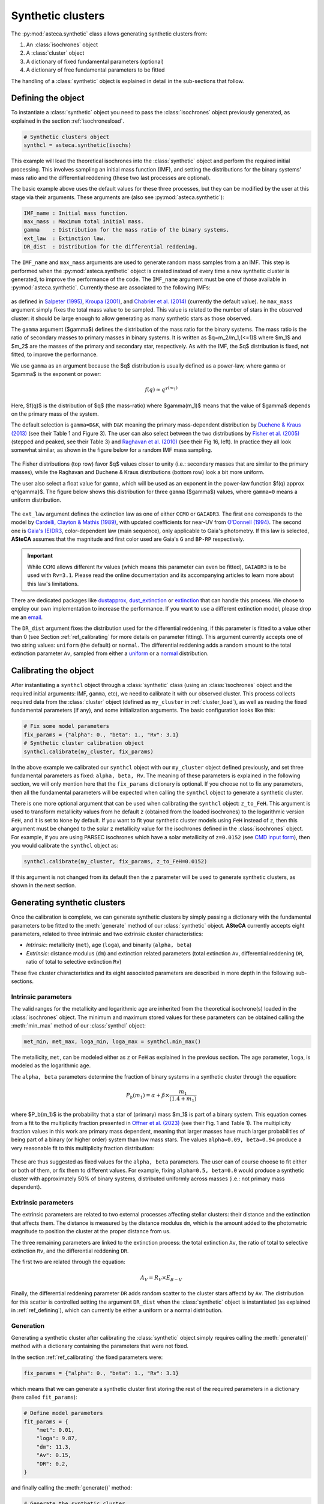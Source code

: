 .. _synth_clusters:

Synthetic clusters
##################

The :py:mod:`asteca.synthetic` class allows generating synthetic clusters from:

1. An :class:`isochrones` object
2. A :class:`cluster` object
3. A dictionary of fixed fundamental parameters (optional)
4. A dictionary of free fundamental parameters to be fitted

The handling of a :class:`synthetic` object is explained in detail in the sub-sections
that follow.


.. _ref_defining:

Defining the object
*******************

To instantiate a :class:`synthetic` object you need to pass the :class:`isochrones`
object previously generated, as explained in the section :ref:`isochronesload`.

.. code-block:: python

    # Synthetic clusters object
    synthcl = asteca.synthetic(isochs)

This example will load the theoretical isochrones into the :class:`synthetic` object and
perform the required initial processing. This involves sampling an initial
mass function (IMF), and setting the distributions for the binary systems' mass ratio
and the differential reddening (these two last processes are optional).

The basic example above uses the default values for these three processes, but
they can be modified by the user at this stage via their arguments. These arguments
are (also see :py:mod:`asteca.synthetic`):

.. code-block:: console

    IMF_name : Initial mass function.
    max_mass : Maximum total initial mass.
    gamma    : Distribution for the mass ratio of the binary systems.
    ext_law  : Extinction law.
    DR_dist  : Distribution for the differential reddening.


The ``IMF_name`` and ``max_mass`` arguments are used to generate random mass samples from
a an IMF. This step is performed when the :py:mod:`asteca.synthetic` object is created
instead of every time a new synthetic cluster is generated, to improve the performance
of the code. The ``IMF_name`` argument must be one of those available in
:py:mod:`asteca.synthetic`. Currently these are associated to the following IMFs:

.. figure:: ../_static/IMFs.png
    :scale: 35%
    :align: center

as defined in `Salpeter (1995) <https://ui.adsabs.harvard.edu/abs/1955ApJ...121..161S/>`_,
`Kroupa (2001) <https://ui.adsabs.harvard.edu/abs/2001MNRAS.322..231K/>`_,
and `Chabrier et al. (2014) <https://ui.adsabs.harvard.edu/abs/2014ApJ...796...75C/>`_
(currently the default value). he ``max_mass`` argument simply fixes the total mass
value to be sampled. This value is related to the number of stars in the observed
cluster: it should be large enough to allow generating as many synthetic stars as those
observed.

The ``gamma`` argument ($\gamma$) defines the distribution of the mass ratio for the
binary systems. The mass ratio is the ratio of secondary masses to primary masses
in binary systems. It is written as $q=m_2/m_1\,(<=1)$ where $m_1$ and $m_2$ are the
masses of the primary and secondary star, respectively. As with the IMF, the
$q$ distribution is fixed, not fitted, to improve the performance.

We use ``gamma`` as an argument because the $q$ distribution is usually defined as a
power-law, where ``gamma`` or $\gamma$ is the exponent or power:

.. math::

    f(q) \approx q^{\gamma(m_1)}

Here, $f(q)$ is the distribution of $q$ (the mass-ratio) where $\gamma(m_1)$ means that
the value of $\gamma$ depends on the primary mass of the system.

The default selection is ``gamma=D&K``, with ``D&K`` meaning the primary mass-dependent
distribution by
`Duchene & Kraus (2013) <https://doi.org/10.1146/annurev-astro-081710-102602>`_
(see their Table 1 and Figure 3). The user can also select between the two distributions
by `Fisher et al. (2005) <https://doi.org/10.1111/j.1365-2966.2005.09193.x>`_ (stepped
and peaked, see their Table 3) and
`Raghavan et al. (2010) <https://doi.org/10.1088/0067-0049/190/1/1>`_ (see their Fig 16,
left). In practice they all look somewhat similar, as shown in the figure below for a
random IMF mass sampling.

.. figure:: ../_static/qdist_mass.png
    :scale: 35%
    :align: center

The Fisher distributions (top row) favor $q$ values closer to unity (i.e.: secondary
masses that are similar to the primary masses), while the Raghavan and Duchene & Kraus
distributions (bottom row) look a bit more uniform.

The user also select a float value for ``gamma``, which will be used as an
exponent in the power-law function $f(q) \approx q^{\gamma}$. The figure below shows
this distribution for three ``gamma`` ($\gamma$) values, where ``gamma=0`` means a
uniform distribution.

.. figure:: ../_static/qdist_unif.png
    :scale: 35%
    :align: center


The ``ext_law`` argument defines the extinction law as one of either ``CCMO`` or
``GAIADR3``. The first one corresponds to the model by
`Cardelli, Clayton & Mathis (1989) <https://ui.adsabs.harvard.edu/abs/1989ApJ...345..245C>`_, with updated coefficients for near-UV from
`O'Donnell (1994) <https://ui.adsabs.harvard.edu/abs/1994ApJ...422..158O>`_.
The second one is
`Gaia's (E)DR3 <https://www.cosmos.esa.int/web/gaia/edr3-extinction-law>`_,
color-dependent law (main sequence), only applicable to Gaia's photometry. If this law
is selected, **ASteCA** assumes that the magnitude and first color used are Gaia's ``G``
and ``BP-RP`` respectively. 

.. important::

    While ``CCMO`` allows different ``Rv`` values (which means this parameter can even
    be fitted), ``GAIADR3`` is to be used with ``Rv=3.1``. Please read the online
    documentation and its accompanying articles  to learn more about this law's
    limitations.

There are dedicated packages like
`dustapprox <https://mfouesneau.github.io/dustapprox/>`_,
`dust_extinction <https://dust-extinction.readthedocs.io/>`_ or
`extinction <https://extinction.readthedocs.io/en/latest/>`_
that can handle this process. We chose to employ our own implementation to increase the
performance. If you want to use a different extinction model, please drop me an
`email <mailto:gabrielperren@gmail.com>`_.


The ``DR_dist`` argument fixes the distribution used for the differential reddening, if
this parameter is fitted to a value other than 0 (see Section :ref:`ref_calibrating` for
more details on parameter fitting). This argument currently accepts one of two string
values: ``uniform`` (the default) or ``normal``. The differential reddening adds a
random amount to the total extinction parameter ``Av``, sampled from either a
`uniform <https://numpy.org/doc/stable/reference/random/generated/numpy.random.uniform.html>`_ or a
`normal <https://numpy.org/doc/stable/reference/random/generated/numpy.random.normal.html>`_
distribution.




.. _ref_calibrating:

Calibrating the object
**********************

After instantiating a ``synthcl`` object through a :class:`synthetic` class (using an
:class:`isochrones` object and the required initial arguments: IMF, ``gamma``, etc), we
need to calibrate it with our observed cluster. This process collects required data from
the :class:`cluster` object (defined as ``my_cluster`` in :ref:`cluster_load`), as well
as reading the fixed fundamental parameters (if any), and some initialization arguments.
The basic configuration looks like this:

.. code-block:: python

    # Fix some model parameters
    fix_params = {"alpha": 0., "beta": 1., "Rv": 3.1}
    # Synthetic cluster calibration object
    synthcl.calibrate(my_cluster, fix_params)

In the above example we calibrated our ``synthcl`` object with our ``my_cluster`` object
defined previously, and set three fundamental parameters as fixed: ``alpha, beta, Rv``.
The meaning of these parameters is explained in the following section, we will only
mention here that the ``fix_params`` dictionary is optional. If you choose not to fix
any parameters, then all the fundamental parameters will be expected when calling
the ``synthcl`` object to generate a synthetic cluster.

There is one more optional argument that can be used when calibrating the
``synthcl`` object: ``z_to_FeH``. This argument is used to transform metallicity values
from he default ``z`` (obtained from the loaded isochrones) to the logarithmic version
``FeH``, and it is set to ``None`` by default. If you want to fit your synthetic cluster
models using ``FeH`` instead of ``z``, then this argument must be changed to the solar
``z`` metallicity value for the isochrones defined in the :class:`isochrones` object.
For example, if you are using PARSEC isochrones which have a solar metallicity of
``z=0.0152`` (see `CMD input form <http://stev.oapd.inaf.it/cgi-bin/cmd_3.7>`_), then
you would calibrate the ``synthcl`` object as:

.. code-block:: python

    synthcl.calibrate(my_cluster, fix_params, z_to_FeH=0.0152)

If this argument is not changed from its default then the ``z`` parameter will be used
to generate synthetic clusters, as shown in the next section.



Generating synthetic clusters
*****************************

Once the calibration is complete, we can generate synthetic clusters by simply
passing a dictionary with the fundamental parameters to be fitted to the
:meth:`generate` method of our :class:`synthetic` object. **ASteCA** currently accepts
eight parameters, related to three intrinsic and two extrinsic cluster characteristics:

- *Intrinsic*: metallicity (``met``), age (``loga``), and binarity (``alpha, beta``)
- *Extrinsic*: distance modulus (``dm``) and extinction related parameters (total
  extinction ``Av``, differential reddening ``DR``, ratio of total to selective
  extinction ``Rv``)

These five cluster characteristics and its eight associated parameters are described in
more depth in the following sub-sections.


Intrinsic parameters
====================

The valid ranges for the metallicity and logarithmic age are inherited from the
theoretical isochrone(s) loaded in the :class:`isochrones` object. The minimum and
maximum stored values for these parameters can be obtained calling the :meth:`min_max`
method of our :class:`synthcl` object:

.. code-block:: python

    met_min, met_max, loga_min, loga_max = synthcl.min_max()

The metallicity, ``met``, can be modeled either as ``z`` or ``FeH`` as
explained in the previous section. The age parameter, ``loga``, is modeled as the
logarithmic age.

The ``alpha, beta`` parameters determine the fraction of binary systems
in a synthetic cluster through the equation:

.. math::

    P_b(m_1) = \alpha + \beta \times \frac{m_1}{(1.4+m_1)}

where $P_b(m_1)$ is the probability that a star of (primary) mass $m_1$ is part of a
binary system. This equation comes from a fit to the multiplicity fraction presented
in `Offner et al. (2023) <https://ui.adsabs.harvard.edu/abs/2023ASPC..534..275O>`_ (see
their Fig. 1 and Table 1). The multiplicity fraction values in this work are primary
mass dependent, meaning that larger masses have much larger probabilities of being part
of a binary (or higher order) system than low mass stars. The values ``alpha=0.09,
beta=0.94`` produce a very reasonable fit to this multiplicity fraction distribution:

.. figure:: ../_static/binar_distr.png
    :scale: 35%
    :align: center

These are thus suggested as fixed values for the ``alpha, beta`` parameters. The user
can of course choose to fit either or both of them, or fix them to different values. For
example, fixing ``alpha=0.5, beta=0.0`` would produce a synthetic cluster with
approximately 50% of binary systems, distributed uniformly across masses 
(i.e.: not primary mass dependent).


Extrinsic parameters
====================

The extrinsic parameters are related to two external processes affecting stellar
clusters: their distance and the extinction that affects them. The distance is measured
by the distance modulus ``dm``, which is the amount added to the photometric magnitude
to position the cluster at the proper distance from us. 

The three remaining parameters are linked to the extinction process: the total
extinction ``Av``, the ratio of total to selective extinction ``Rv``, and the
differential reddening ``DR``.

The first two are related through the equation:

.. math::

    A_V = R_V \times E_{B-V}

Finally, the differential reddening parameter ``DR`` adds random scatter to the cluster
stars affectd by ``Av``. The distribution for this scatter is controlled setting the
argument ``DR_dist`` when the :class:`synthetic` object is instantiated (as explained in
:ref:`ref_defining`), which can currently be either a uniform or a normal distribution.



Generation
==========

Generating a synthetic cluster after calibrating the :class:`synthetic` object simply
requires calling the :meth:`generate()` method with a dictionary containing the
parameters that were not fixed.

In the section :ref:`ref_calibrating` the fixed parameters were:

.. code-block:: python

    fix_params = {"alpha": 0., "beta": 1., "Rv": 3.1}

which means that we can generate a synthetic cluster first storing the rest of the
required parameters in a dictionary (here called ``fit_params``):

.. code-block:: python

    # Define model parameters
    fit_params = {
        "met": 0.01,
        "loga": 9.87,
        "dm": 11.3,
        "Av": 0.15,
        "DR": 0.2,
    }

and finally calling the :meth:`generate()` method:

.. code-block:: python

    # Generate the synthetic cluster
    synth_clust = synthcl.generate(fit_params)

The ``synth_clust`` variable will store a ``numpy`` array of shape ``(Ndim, Nstars)``,
where ``Ndim=2`` if a single color is used and ``Ndim=3`` if two colors are being used,
and ``Nstars`` equals the number of observed stars in the :class:`cluster` object 
(this is true ony if the ``max_mass`` argument is large enough to allow generating as
many synthetic stars as those observed, otherwise fewer stars will be generated).

You can also generate a synthetic cluster passing all the available model parameters. To
do this, do not pass a dictionary of fixed model parameters when calibrating the
:class:`synthetic` object:

.. code-block:: python

    # Calibrate object
    synthcl.calibrate(my_cluster)

    # Define all available model parameters
    fit_params = {
        "met": 0.015,
        "loga": 8.75,
        "alpha": 0.0,
        "beta": 1.0,
        "dm": 8.5,
        "Av": 0.15,
        "DR": 0.0,
        "Rv": 3.1
    }

    # Generate the synthetic cluster
    synth_clust = synthcl.generate(fit_params)



Plotting
========

The generated synthetic clusters can be quickly plotted using the
:py:func:`asteca.plot.synthetic` function:

.. code-block:: python

    import matplotlib.pyplot as plt

    ax = plt.subplot()
    asteca.plot.synthetic(synthcl, ax, fit_params)
    plt.show()

which will produce something like this:

.. figure:: ../_static/synthplot.png
    :scale: 35%
    :align: center

You can combine this with the :py:func:`asteca.plot.cluster` function
to generate a combined CMD plot:

.. code-block:: python

    import matplotlib.pyplot as plt
    ax = plt.subplot()
    asteca.plot.cluster(my_cluster, ax)
    asteca.plot.synthetic(synthcl, ax, fit_params)
    plt.show()

which produces:

.. figure:: ../_static/obs_synthplot.png
    :scale: 35%
    :align: center

Setting the ``isochplot`` argument to ``True`` in :py:func:`asteca.plot.synthetic`

.. code-block:: python

    asteca.plot.synthetic(synthcl, ax, fit_params, isochplot=True)

overlays the isochrone used as a building block for the synthetic cluster:

.. figure:: ../_static/obs_synthplot_isoch.png
    :scale: 35%
    :align: center



Mass and binarity
*****************

The individual stellar masses, their probability of being binary systems, the total
binary fraction and the total cluster mass can all be estimated using methods available
in the :py:class:`synthetic <asteca.synthetic.Synthetic.synthetic>` object.

The first step is to call the
:py:meth:`get_models() <asteca.synthetic.Synthetic.get_models>` method. This method
requires three arguments: ``model`` which is a dictionary of parameters to be fitted 
(equivalent to the ``fit_params`` dictionary used to generate synthetic clusters), a
``model_std`` dictionary which contains the uncertainties (standard deviations)
associated to each parameter in the ``model`` dictionary, and a list with center
coordinates for the cluster in ``(RA, DEC)``. For example:

.. code-block:: python

    # Assuming alpha, beta, DR, and Rv were fixed when the object was calibrated
    model = {
        "met": 0.015,
        "loga": 8.75,
        "dm": 8.5,
        "Av": 0.15,
    }
    model_std = {
        "met": 0.001,
        "loga": 0.2,
        "dm": 0.25,
        "Av": 0.03,
    }
    # List that contains the (RA, DEC) center coordinates
    radec_c = [119.49, -60.77]    
    synthcl.get_models(model, model_std, radec_c)

This will store in the :py:class:`synthetic <asteca.synthetic.Synthetic.synthetic>`
object a sample of synthetic clusters (sampled from a normal distribution centered
on ``model`` with a STDDEV taken from ``model_std``) along with a few other
required data arrays. Once this is complete, the masses and binarity can be estimated
as shown in the following sub-sections.


Per star masses and binarity
============================

An estimation of the observed stars individual masses and their probability of belonging
to a binary system can be achieved via the
:py:meth:`get_stellar_masses() <asteca.synthetic.Synthetic.get_stellar_masses>`
method:

.. code-block:: python

    # Assuming `synthcl.get_models(model, model_std)` was already performed
    df_masses_bprob = synthcl.get_stellar_masses()

The returned variable ``df_masses_bprob`` is a ``pandas.Dataframe`` containing the
columns ``m1, m1_std, m2, m2_std, binar_prob``:

.. code-block:: python

     print(m1m2_bp_df)
                 m1    m1_std        m2    m2_std  binar_prob
     0     0.544963  0.015492  0.065701  0.042717       0.025
     1     1.435205  0.077494  0.512087  0.276861       0.600
     2     0.599977  0.015769  0.133876  0.017710       0.015
     3     1.068667  0.051011  0.096086  0.049249       0.010
     4     0.772404  0.033727  0.208318  0.108373       0.175
     ...        ...       ...       ...       ...         ...
     2754  0.351235  0.020715  0.231247  0.045607       0.990
     2755  6.001625  0.099839  2.254647  0.863841       0.895
     2756  0.633823  0.016124       NaN       NaN       0.000
     2757  0.582850  0.016541       NaN       NaN       0.000
     2758  0.414867  0.031577       NaN       NaN       0.000


These columns represent, for each observed star in the cluster under analysis, estimates
for:

- ``m1``: primary mass
- ``m1_std``: uncertainty of the primary mass
- ``m2``: secondary mass (under the assumption that this star belongs to a binary
  system)
- ``m2_std``: uncertainty of the secondary mass
- ``binar_prob``: probability of being a binary system 

If an observed star has ``binar_prob=0``, i.e. a zero probability of being a binary
system, then the mass value for its secondary star is a ``NaN`` value since no secondary
star could be assigned to it.



Total binary fraction
=====================

Since the fraction of synthetic binary systems is handled through the ``alpha, beta``
parameters, there is no *binary fraction* parameter than can be fitted using the
synthetic clusters. This parameter needs to be generated separately via the
:py:meth:`get_binary_fraction() <asteca.synthetic.Synthetic.get_binary_fraction>`
method as follows:

.. code-block:: python

    # Assuming `synthcl.get_models(model, model_std)` was already performed
    binar_f = synthcl.get_binary_fraction()

    # Print median and STDDEV values
    print("b_fr: {:.2f}+/-{:.2f}".format(np.median(binar_vals), np.std(binar_vals)))

    >> b_fr: 0.46+/-0.24


The ``binar_f``  variable will store an array with the distribution for the
total binary fraction estimate for the cluster. 

.. figure:: ../_static/binar_distr_obs.png
    :scale: 35%
    :align: center

As shown above, the user can obtain estimate values (e.g., median and STDDEV) from this
distribution, and use these as global estimates for the cluster's binary fraction.



Total cluster mass
==================

The total initial mass of a cluster can be split in several parts, as follows:

.. math::

    M_{i} = M_{a} + M_{ev} + M_{dyn}

where $M_{i}$ is the initial mass, $M_{a}$ is the actual mass, $M_{ev}$ is the mass
**lost** via stellar evolution, and $M_{dyn}$ is the mass **lost** through dynamical
effects (or *dissolution*). The actual mass $M_{a}$ can be further split as:

.. math::

    M_{a} = M_{obs} + M_{phot}

where $M_{obs}$ is the observed mass (e.g.: the sum of individual stellar masses in the
observed CMD) and $M_{phot}$ is the mass **unobserved** due to photometric effects (i.e:
the low mass stars beyond the maximum magnitude cut). The total initial mass can thus be
written as the sum of all of its components as:

.. math::

    M_{i} = M_{obs} + M_{phot} + M_{ev} + M_{dyn}

Following `Lamers et al. (2005)
<https://www.aanda.org/articles/aa/abs/2005/37/aa2241-04/aa2241-04.html>`_, the initial
mass can be estimated via:

.. math::

    M_i \simeq \left\{ M_a^{\gamma} + \frac{\gamma t}{t_0} \right\}^{1\gamma} \mu_{\text
    {ev}}(Z, t)^{-1}

where $M_{a}$ is the actual mass, $t$ is the cluster's age, $\mu_{\text{ev}}(Z, t)$
is the "*fraction of the initial mass of the cluster that would have remained at age t,
if stellar evolution would have been the only mass loss mechanism*", ${\gamma}$ is a
constant, and $t_{0}$ is "*a constant that depends on the tidal field of the particular
galaxy in which the cluster moves and on the ellipticity of its orbit*".

The $\gamma$ constant is usually set to 0.62 and the $\mu_{\text{ev}}(Z, t)$ parameter
can be estimated using a 3rd degree polynomial as shown in 
`Lamers, Baumgardt & Gieles (2010) <http://adsabs.harvard.edu/abs/2010MNRAS.409..305L>`_,
Table B2.

The dissolution parameter $t_0$ of a cluster is the hypothetical dissolution
time-scale of a cluster of 1 $M_{\odot}$ and is related to the disruption time
$t_{dis}$ (defined as the time when 5% of the initial number of stars remain in the
cluster) via:

.. math::

    t_{dis} = t_{0} M_i^{\gamma}

Furthermore, $t_0$ is expected to depend on the ambient density $\rho_{amb}$ at the
location of the clusters in the Galaxy as:

.. math::

    t_{0} = C_{env} (1-\epsilon) 10^{-4\gamma} \rho_{amb}^{-1/2}

where $C_{env}$ is a constant set to 810 Myr (`Lamers, Gieles & Zwart 2005
<https://www.aanda.org/articles/aa/abs/2005/01/aa1476/aa1476.html>`_), $\epsilon$ is
the ellipticity of the orbit, and $\rho_{amb}$ is the ambient density which depends on
the adopted gravitational potential field.

Following `Angelo et al. (2023)
<https://ui.adsabs.harvard.edu/abs/2023MNRAS.522..956A/abstract>`_, **ASteCA** uses by
default $\epsilon=0.08$ and estimates $\rho_{amb}$ as:

.. math::

    \rho_{\text{amb}} = \frac{1}{4\pi G} \nabla^2 \left[ \phi_B(r) + \phi_D(\rho, z) + \phi_H(r) \right]

where $\phi_B(r),\, \phi_D(\rho, z),\, \phi_H(r)$ are the bulge, disc and halo
potentials, respectively (see Eqs 8, 9 and 10 of the Angelo et al. article to see how
these are modeled).

Finally, the actual mass $M_{a}$ is estimated by **ASteCA** starting from the
observed mass $M_{obs}$ (approximated by a sampled synthetic cluster with parameters
matching those of the observed cluster) and using an IMF sample to infer the missing
portion below the maximum magnitude cut, i.e. the photometric mass $M_{phot}$. As stated
above, the sum of these two is equivalent to $M_{a}$.

Plugging these values into the equation for $M_{i}$, we can estimate all the masses
and their uncertainties through a bootstrap process.


.. code-block:: python

    masses_dict = synthcl.cluster_masses()
    
    # Print the median mass values and their STDDEV
    for k, arr in masses_dict.items():
        print("{:<8}: {:.0f}+/-{:.0f}".format(k, np.median(arr), np.std(arr)))

    >> M_init  : 4063+/-620
    >> M_actual: 2938+/-282
    >> M_obs   : 2463+/-151
    >> M_phot  : 454+/-148
    >> M_evol  : 827+/-225
    >> M_dyn   : 298+/-205
